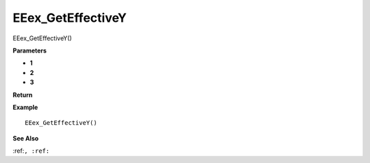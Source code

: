 .. _EEex_GetEffectiveY:

===================================
EEex_GetEffectiveY 
===================================

EEex_GetEffectiveY()



**Parameters**

* **1**
* **2**
* **3**


**Return**


**Example**

::

   EEex_GetEffectiveY()

**See Also**

:ref:``, :ref:`` 


